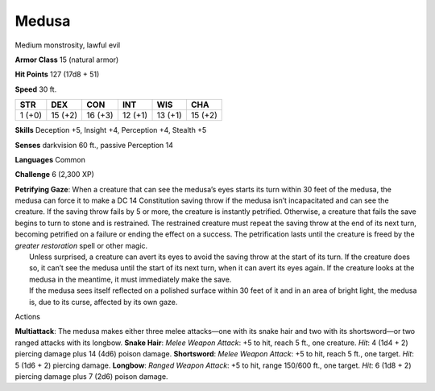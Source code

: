 Medusa  
---------


Medium monstrosity, lawful evil

**Armor Class** 15 (natural armor)

**Hit Points** 127 (17d8 + 51)

**Speed** 30 ft.

+----------+-----------+-----------+-----------+-----------+-----------+
| STR      | DEX       | CON       | INT       | WIS       | CHA       |
+==========+===========+===========+===========+===========+===========+
| 1 (+0)   | 15 (+2)   | 16 (+3)   | 12 (+1)   | 13 (+1)   | 15 (+2)   |
+----------+-----------+-----------+-----------+-----------+-----------+

**Skills** Deception +5, Insight +4, Perception +4, Stealth +5

**Senses** darkvision 60 ft., passive Perception 14

**Languages** Common

**Challenge** 6 (2,300 XP)

| **Petrifying Gaze**: When a creature that can see the medusa’s eyes
  starts its turn within 30 feet of the medusa, the medusa can force it
  to make a DC 14 Constitution saving throw if the medusa isn’t
  incapacitated and can see the creature. If the saving throw fails by 5
  or more, the creature is instantly petrified. Otherwise, a creature
  that fails the save begins to turn to stone and is restrained. The
  restrained creature must repeat the saving throw at the end of its
  next turn, becoming petrified on a failure or ending the effect on a
  success. The petrification lasts until the creature is freed by the
  *greater restoration* spell or other magic.
|  Unless surprised, a creature can avert its eyes to avoid the saving
  throw at the start of its turn. If the creature does so, it can’t see
  the medusa until the start of its next turn, when it can avert its
  eyes again. If the creature looks at the medusa in the meantime, it
  must immediately make the save.
|  If the medusa sees itself reflected on a polished surface within 30
  feet of it and in an area of bright light, the medusa is, due to its
  curse, affected by its own gaze.

Actions

**Multiattack**: The medusa makes either three melee attacks—one with
its snake hair and two with its shortsword—or two ranged attacks with
its longbow. **Snake Hair**: *Melee Weapon Attack*: +5 to hit, reach 5
ft., one creature. *Hit*: 4 (1d4 + 2) piercing damage plus 14 (4d6)
poison damage. **Shortsword**: *Melee Weapon Attack*: +5 to hit, reach 5
ft., one target. *Hit*: 5 (1d6 + 2) piercing damage. **Longbow**:
*Ranged Weapon Attack*: +5 to hit, range 150/600 ft., one target. *Hit*:
6 (1d8 + 2) piercing damage plus 7 (2d6) poison damage.
